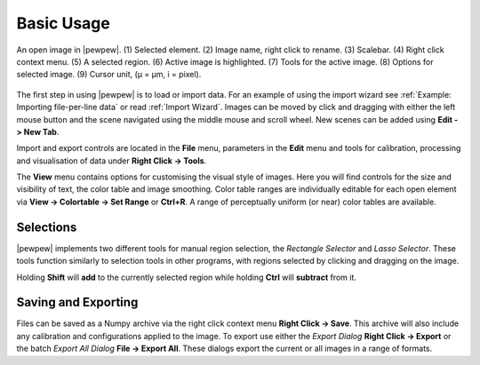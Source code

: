 Basic Usage
===========
.. index:: Basic Usage

.. figure:: ./images/usage_guide_1.4.3.png
   :align: center

   An open image in |pewpew|. (1) Selected element. (2) Image name, right click to rename. (3) Scalebar. (4) Right click context menu. (5) A selected region. (6) Active image is highlighted. (7) Tools for the active image. (8) Options for selected image. (9) Cursor unit, (μ = μm, i = pixel).


The first step in using |pewpew| is to load or import data.
For an example of using the import wizard see :ref:`Example: Importing file-per-line data` or read :ref:`Import Wizard`.
Images can be moved by click and dragging with either the left mouse button and the scene navigated using the middle mouse and scroll wheel.
New scenes can be added using **Edit -> New Tab**.

Import and export controls are located in the **File** menu,
parameters in the **Edit** menu and tools for calibration, processing and visualisation of data under **Right Click -> Tools**.

The **View** menu contains options for customising the visual style of images.
Here you will find controls for the size and visibility of text, the color table and image smoothing.
Color table ranges are individually editable for each open element via **View -> Colortable -> Set Range** or **Ctrl+R**.
A range of perceptually uniform (or near) color tables are available.

Selections
~~~~~~~~~~

|pewpew| implements two different tools for manual region selection,
the `Rectangle Selector` and `Lasso Selector`.
These tools function similarly to selection tools in other programs,
with regions selected by clicking and dragging on the image.

Holding **Shift** will **add** to the currently selected region while holding **Ctrl** will **subtract** from it.


Saving and Exporting
~~~~~~~~~~~~~~~~~~~~

Files can be saved as a Numpy archive via the right click context menu **Right Click -> Save**.
This archive will also include any calibration and configurations applied to the image.
To export use either the `Export Dialog` **Right Click -> Export** or the batch `Export All Dialog` **File -> Export All**.
These dialogs export the current or all images in a range of formats.
